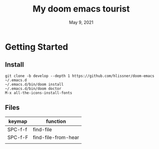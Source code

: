 #+TITLE:   My doom emacs tourist
#+DATE:    May 9, 2021
#+SINCE:   <replace with next tagged release version>
#+STARTUP: inlineimages nofold

* Table of Contents :TOC_3:noexport:
- [[#getting-started][Getting Started]]
  - [[#install][Install]]
  - [[#files][Files]]

* Getting Started

** Install

#+BEGIN_SRC shell
git clone -b develop --depth 1 https://github.com/hlissner/doom-emacs ~/.emacs.d
~/.emacs.d/bin/doom install
~/.emacs.d/bin/doom doctor
M-x all-the-icons-install-fonts
#+END_SRC

** Files
| keymap  | function            |
|---------+---------------------|
| SPC-f-f | find-file           |
| SPC-f-F | find-file-from-hear |
|         |                     |
